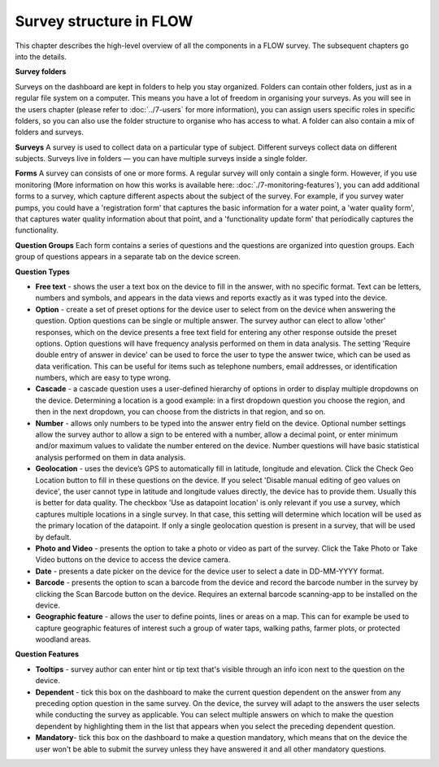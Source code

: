 Survey structure in FLOW
------------------------
This chapter describes the high-level overview of all the components in a FLOW survey. The subsequent chapters go into the details.

**Survey folders**

Surveys on the dashboard are kept in folders to help you stay organized. Folders can contain other folders, just as in a regular file system on a computer. This means you have a lot of freedom in organising your surveys. As you will see in the users chapter (please refer to :doc:`../7-users` for more information), you can assign users specific roles in specific folders, so you can also use the folder structure to organise who has access to what. A folder can also contain a mix of folders and surveys.

**Surveys**
A survey is used to collect data on a particular type of subject. Different surveys collect data on different subjects. Surveys live in folders — you can have multiple surveys inside a single folder. 

**Forms**
A survey can consists of one or more forms. A regular survey will only contain a single form. However, if you use monitoring (More information on how this works is available here: :doc:`./7-monitoring-features`), you can add additional forms to a survey, which capture different aspects about the subject of the survey. For example, if you survey water pumps, you could have a 'registration form' that captures the basic information for a water point, a 'water quality form', that captures water quality information about that point, and a 'functionality update form' that periodically captures the functionality.

**Question Groups**
Each form contains a series of questions and the questions are organized into question groups. Each group of questions appears in a separate tab on the device screen. 

**Question Types**

* **Free text** - shows the user a text box on the device to fill in the answer, with no specific format. Text can be letters, numbers and symbols, and appears in the data views and reports exactly as it was typed into the device.
* **Option** - create a set of preset options for the device user to select from on the device when answering the question. Option questions can be single or multiple answer. The survey author can elect to allow 'other' responses, which on the device presents a free text field for entering any other response outside the preset options. Option questions will have frequency analysis performed on them in data analysis. The setting 'Require double entry of answer in device' can be used to force the user to type the answer twice, which can be used as data verification. This can be useful for items such as telephone numbers, email addresses, or identification numbers, which are easy to type wrong.
* **Cascade** - a cascade question uses a user-defined hierarchy of options in order to display multiple dropdowns on the device. Determining a location is a good example: in a first dropdown question you choose the region, and then in the next dropdown, you can choose from the districts in that region, and so on. 
* **Number** - allows only numbers to be typed into the answer entry field on the device. Optional number settings allow the survey author to allow a sign to be entered with a number, allow a decimal point, or enter minimum and/or maximum values to validate the number entered on the device. Number questions will have basic statistical analysis performed on them in data analysis.
* **Geolocation** - uses the device’s GPS to automatically fill in latitude, longitude and elevation. Click the Check Geo Location button to fill in these questions on the device. If you select 'Disable manual editing of geo values on device', the user cannot type in latitude and longitude values directly, the device has to provide them. Usually this is better for data quality. The checkbox 'Use as datapoint location' is only relevant if you use a survey, which captures multiple locations in a single survey. In that case, this setting will determine which location will be used as the primary location of the datapoint. If only a single geolocation question is present in a survey, that will be used by default.
* **Photo and Video** - presents the option to take a photo or video as part of the survey. Click the Take Photo or Take Video buttons on the device to access the device camera.
* **Date** - presents a date picker on the device for the device user to select a date in DD-MM-YYYY format.
* **Barcode** - presents the option to scan a barcode from the device and record the barcode number in the survey by clicking the Scan Barcode button on the device. Requires an external barcode scanning-app to be installed on the device.
* **Geographic feature** - allows the user to define points, lines or areas on a map. This can for example be used to capture geographic features of interest such a group of water taps, walking paths, farmer plots, or protected woodland areas. 

**Question Features**

* **Tooltips** - survey author can enter hint or tip text that's visible through an info icon next to the question on the device.
* **Dependent** - tick this box on the dashboard to make the current question dependent on the answer from any preceding option question in the same survey. On the device, the survey will adapt to the answers the user selects while conducting the survey as applicable. You can select multiple answers on which to make the question dependent by highlighting them in the list that appears when you select the preceding dependent question.
* **Mandatory**- tick this box on the dashboard to make a question mandatory, which means that on the device the user won't be able to submit the survey unless they have answered it and all other mandatory questions.
